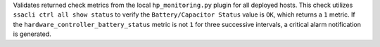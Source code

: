Validates returned check metrics from the local ``hp_monitoring.py``
plugin for all deployed hosts. This check utilizes ``ssacli ctrl all
show status`` to verify the ``Battery/Capacitor Status`` value is
``OK``, which returns a ``1`` metric. If the
``hardware_controller_battery_status`` metric is not ``1`` for three
successive intervals, a critical alarm notification is generated.
